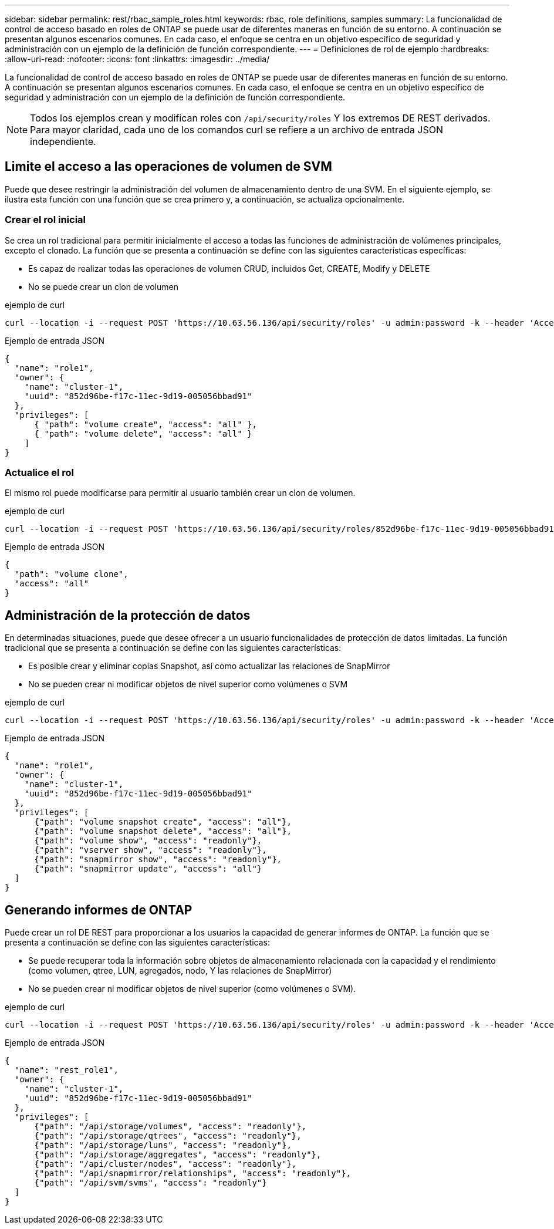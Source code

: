 ---
sidebar: sidebar 
permalink: rest/rbac_sample_roles.html 
keywords: rbac, role definitions, samples 
summary: La funcionalidad de control de acceso basado en roles de ONTAP se puede usar de diferentes maneras en función de su entorno. A continuación se presentan algunos escenarios comunes. En cada caso, el enfoque se centra en un objetivo específico de seguridad y administración con un ejemplo de la definición de función correspondiente. 
---
= Definiciones de rol de ejemplo
:hardbreaks:
:allow-uri-read: 
:nofooter: 
:icons: font
:linkattrs: 
:imagesdir: ../media/


[role="lead"]
La funcionalidad de control de acceso basado en roles de ONTAP se puede usar de diferentes maneras en función de su entorno. A continuación se presentan algunos escenarios comunes. En cada caso, el enfoque se centra en un objetivo específico de seguridad y administración con un ejemplo de la definición de función correspondiente.


NOTE: Todos los ejemplos crean y modifican roles con `/api/security/roles` Y los extremos DE REST derivados. Para mayor claridad, cada uno de los comandos curl se refiere a un archivo de entrada JSON independiente.



== Limite el acceso a las operaciones de volumen de SVM

Puede que desee restringir la administración del volumen de almacenamiento dentro de una SVM. En el siguiente ejemplo, se ilustra esta función con una función que se crea primero y, a continuación, se actualiza opcionalmente.



=== Crear el rol inicial

Se crea un rol tradicional para permitir inicialmente el acceso a todas las funciones de administración de volúmenes principales, excepto el clonado. La función que se presenta a continuación se define con las siguientes características específicas:

* Es capaz de realizar todas las operaciones de volumen CRUD, incluidos Get, CREATE, Modify y DELETE
* No se puede crear un clon de volumen


.ejemplo de curl
[source, curl]
----
curl --location -i --request POST 'https://10.63.56.136/api/security/roles' -u admin:password -k --header 'Accept: */*' --data @JSONinput
----
.Ejemplo de entrada JSON
[source, json]
----
{
  "name": "role1",
  "owner": {
    "name": "cluster-1",
    "uuid": "852d96be-f17c-11ec-9d19-005056bbad91"
  },
  "privileges": [
      { "path": "volume create", "access": "all" },
      { "path": "volume delete", "access": "all" }
    ]
}
----


=== Actualice el rol

El mismo rol puede modificarse para permitir al usuario también crear un clon de volumen.

.ejemplo de curl
[source, curl]
----
curl --location -i --request POST 'https://10.63.56.136/api/security/roles/852d96be-f17c-11ec-9d19-005056bbad91/role1/privileges' -u admin:password -k --header 'Accept: */*' --data @JSONinput
----
.Ejemplo de entrada JSON
[source, json]
----
{
  "path": "volume clone",
  "access": "all"
}
----


== Administración de la protección de datos

En determinadas situaciones, puede que desee ofrecer a un usuario funcionalidades de protección de datos limitadas. La función tradicional que se presenta a continuación se define con las siguientes características:

* Es posible crear y eliminar copias Snapshot, así como actualizar las relaciones de SnapMirror
* No se pueden crear ni modificar objetos de nivel superior como volúmenes o SVM


.ejemplo de curl
[source, curl]
----
curl --location -i --request POST 'https://10.63.56.136/api/security/roles' -u admin:password -k --header 'Accept: */*' --data @JSONinput
----
.Ejemplo de entrada JSON
[source, json]
----
{
  "name": "role1",
  "owner": {
    "name": "cluster-1",
    "uuid": "852d96be-f17c-11ec-9d19-005056bbad91"
  },
  "privileges": [
      {"path": "volume snapshot create", "access": "all"},
      {"path": "volume snapshot delete", "access": "all"},
      {"path": "volume show", "access": "readonly"},
      {"path": "vserver show", "access": "readonly"},
      {"path": "snapmirror show", "access": "readonly"},
      {"path": "snapmirror update", "access": "all"}
  ]
}
----


== Generando informes de ONTAP

Puede crear un rol DE REST para proporcionar a los usuarios la capacidad de generar informes de ONTAP. La función que se presenta a continuación se define con las siguientes características:

* Se puede recuperar toda la información sobre objetos de almacenamiento relacionada con la capacidad y el rendimiento (como volumen, qtree, LUN, agregados, nodo, Y las relaciones de SnapMirror)
* No se pueden crear ni modificar objetos de nivel superior (como volúmenes o SVM).


.ejemplo de curl
[source, curl]
----
curl --location -i --request POST 'https://10.63.56.136/api/security/roles' -u admin:password -k --header 'Accept: */*' --data @JSONinput
----
.Ejemplo de entrada JSON
[source, json]
----
{
  "name": "rest_role1",
  "owner": {
    "name": "cluster-1",
    "uuid": "852d96be-f17c-11ec-9d19-005056bbad91"
  },
  "privileges": [
      {"path": "/api/storage/volumes", "access": "readonly"},
      {"path": "/api/storage/qtrees", "access": "readonly"},
      {"path": "/api/storage/luns", "access": "readonly"},
      {"path": "/api/storage/aggregates", "access": "readonly"},
      {"path": "/api/cluster/nodes", "access": "readonly"},
      {"path": "/api/snapmirror/relationships", "access": "readonly"},
      {"path": "/api/svm/svms", "access": "readonly"}
  ]
}
----